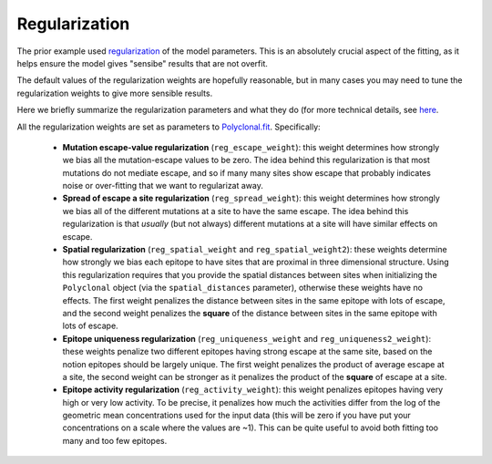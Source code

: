 Regularization
--------------

The prior example used `regularization <https://en.wikipedia.org/wiki/Regularization_(mathematics)>`_ of the model parameters.
This is an absolutely crucial aspect of the fitting, as it helps ensure the model gives "sensibe" results that are not overfit.

The default values of the regularization weights are hopefully reasonable, but in many cases you may need to tune the regularization weights to give more sensible results.

Here we briefly summarize the regularization parameters and what they do (for more technical details, see `here <https://jbloomlab.github.io/polyclonal/optimization.html>`_.

All the regularization weights are set as parameters to `Polyclonal.fit <https://jbloomlab.github.io/polyclonal/polyclonal.polyclonal.html#polyclonal.polyclonal.Polyclonal.fit>`_.
Specifically:

 - **Mutation escape-value regularization** (``reg_escape_weight``): this weight determines how strongly we bias all the mutation-escape values to be zero. The idea behind this regularization is that most mutations do not mediate escape, and so if many many sites show escape that probably indicates noise or over-fitting that we want to regularizat away.

 - **Spread of escape a site regularization** (``reg_spread_weight``): this weight determines how strongly we bias all of the different mutations at a site to have the same escape. The idea behind this regularization is that *usually* (but not always) different mutations at a site will have similar effects on escape.

 - **Spatial regularization** (``reg_spatial_weight`` and ``reg_spatial_weight2``): these weights determine how strongly we bias each epitope to have sites that are proximal in three dimensional structure. Using this regularization requires that you provide the spatial distances between sites when initializing the ``Polyclonal`` object (via the ``spatial_distances`` parameter), otherwise these weights have no effects. The first weight penalizes the distance between sites in the same epitope with lots of escape, and the second weight penalizes the **square** of the distance between sites in the same epitope with lots of escape.

 - **Epitope uniqueness regularization** (``reg_uniqueness_weight`` and ``reg_uniqueness2_weight``): these weights penalize two different epitopes having strong escape at the same site, based on the notion epitopes should be largely unique. The first weight penalizes the product of average escape at a site, the second weight can be stronger as it penalizes the product of the **square** of escape at a site.

 - **Epitope activity regularization** (``reg_activity_weight``): this weight penalizes epitopes having very high or very low activity. To be precise, it penalizes how much the activities differ from the log of the geometric mean concentrations used for the input data (this will be zero if you have put your concentrations on a scale where the values are ~1). This can be quite useful to avoid both fitting too many and too few epitopes.
